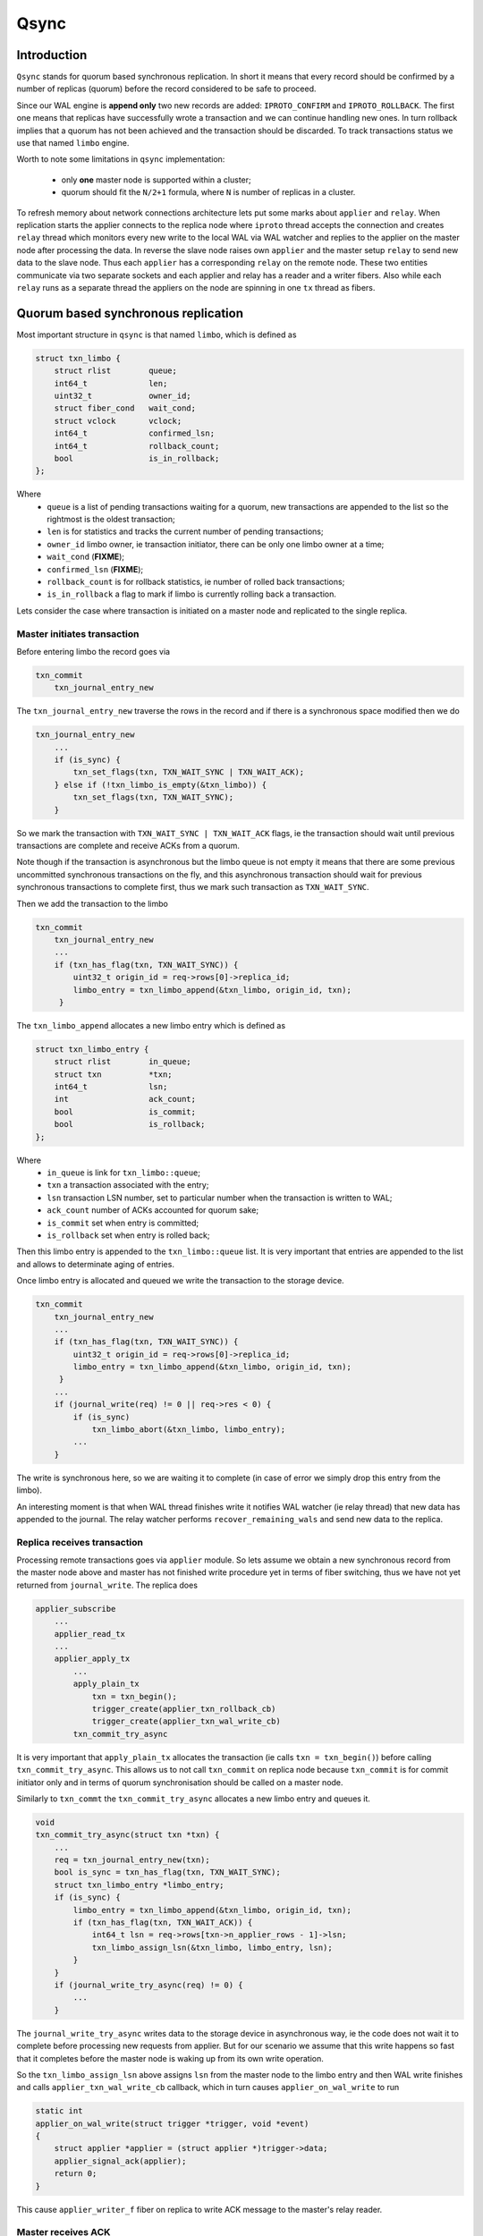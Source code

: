 Qsync
=====

Introduction
------------

``Qsync`` stands for quorum based synchronous replication. In
short it means that every record should be confirmed by a number
of replicas (quorum) before the record considered to be safe to
proceed.

Since our WAL engine is **append only** two new records are added:
``IPROTO_CONFIRM`` and ``IPROTO_ROLLBACK``. The first one means
that replicas have successfully wrote a transaction and we can
continue handling new ones. In turn rollback implies that a quorum
has not been achieved and the transaction should be discarded.
To track transactions status we use that named ``limbo`` engine.

Worth to note some limitations in ``qsync`` implementation:

 - only **one** master node is supported within a cluster;
 - quorum should fit the ``N/2+1`` formula, where ``N``
   is number of replicas in a cluster.

To refresh memory about network connections architecture lets
put some marks about ``applier`` and ``relay``. When replication
starts the applier connects to the replica node where ``iproto``
thread accepts the connection and creates ``relay`` thread which
monitors every new write to the local WAL via WAL watcher and
replies to the applier on the master node after processing the data.
In reverse the slave node raises own ``applier`` and the master
setup ``relay`` to send new data to the slave node. Thus each
``applier`` has a corresponding ``relay`` on the remote node. These
two entities communicate via two separate sockets and each applier
and relay has a reader and a writer fibers. Also while each ``relay``
runs as a separate thread the appliers on the node are spinning
in one ``tx`` thread as fibers.

Quorum based synchronous replication
------------------------------------

Most important structure in ``qsync`` is that named ``limbo``,
which is defined as

.. code-block:: c

    struct txn_limbo {
        struct rlist        queue;
        int64_t             len;
        uint32_t            owner_id;
        struct fiber_cond   wait_cond;
        struct vclock       vclock;
        int64_t             confirmed_lsn;
        int64_t             rollback_count;
        bool                is_in_rollback;
    };

Where
 - ``queue`` is a list of pending transactions waiting for
   a quorum, new transactions are appended to the list so
   the rightmost is the oldest transaction;
 - ``len`` is for statistics and tracks the current number
   of pending transactions;
 - ``owner_id`` limbo owner, ie transaction initiator, there
   can be only one limbo owner at a time;
 - ``wait_cond`` (**FIXME**);
 - ``confirmed_lsn`` (**FIXME**);
 - ``rollback_count`` is for rollback statistics, ie number of
   rolled back transactions;
 - ``is_in_rollback`` a flag to mark if limbo is currently rolling
   back a transaction.

Lets consider the case where transaction is initiated on a master
node and replicated to the single replica.

Master initiates transaction
~~~~~~~~~~~~~~~~~~~~~~~~~~~~

Before entering limbo the record goes via

.. code-block:: c

    txn_commit
        txn_journal_entry_new

The ``txn_journal_entry_new`` traverse the rows in the record and
if there is a synchronous space modified then we do

.. code-block:: c

    txn_journal_entry_new
        ...
        if (is_sync) {
            txn_set_flags(txn, TXN_WAIT_SYNC | TXN_WAIT_ACK);
        } else if (!txn_limbo_is_empty(&txn_limbo)) {
            txn_set_flags(txn, TXN_WAIT_SYNC);
        }

So we mark the transaction with ``TXN_WAIT_SYNC | TXN_WAIT_ACK``
flags, ie the transaction should wait until previous transactions
are complete and receive ACKs from a quorum.

Note though if the transaction is asynchronous but the limbo queue is
not empty it means that there are some previous uncommitted synchronous
transactions on the fly, and this asynchronous transaction should wait
for previous synchronous transactions to complete first, thus we mark
such transaction as ``TXN_WAIT_SYNC``.

Then we add the transaction to the limbo


.. code-block:: c

    txn_commit
        txn_journal_entry_new
        ...
        if (txn_has_flag(txn, TXN_WAIT_SYNC)) {
            uint32_t origin_id = req->rows[0]->replica_id;
            limbo_entry = txn_limbo_append(&txn_limbo, origin_id, txn);
         }

The ``txn_limbo_append`` allocates a new limbo entry which is defined as


.. code-block:: c

    struct txn_limbo_entry {
        struct rlist        in_queue;
        struct txn          *txn;
        int64_t             lsn;
        int                 ack_count;
        bool                is_commit;
        bool                is_rollback;
    };

Where
 - ``in_queue`` is link for ``txn_limbo::queue``;
 - ``txn`` a transaction associated with the entry;
 - ``lsn`` transaction LSN number, set to particular number
   when the transaction is written to WAL;
 - ``ack_count`` number of ACKs accounted for quorum sake;
 - ``is_commit`` set when entry is committed;
 - ``is_rollback`` set when entry is rolled back;

Then this limbo entry is appended to the ``txn_limbo::queue`` list.
It is very important that entries are appended to the list and
allows to determinate aging of entries.

Once limbo entry is allocated and queued we write the transaction
to the storage device.

.. code-block:: c

    txn_commit
        txn_journal_entry_new
        ...
        if (txn_has_flag(txn, TXN_WAIT_SYNC)) {
            uint32_t origin_id = req->rows[0]->replica_id;
            limbo_entry = txn_limbo_append(&txn_limbo, origin_id, txn);
         }
        ...
        if (journal_write(req) != 0 || req->res < 0) {
            if (is_sync)
                txn_limbo_abort(&txn_limbo, limbo_entry);
            ...
        }

The write is synchronous here, so we are waiting it to complete (in
case of error we simply drop this entry from the limbo).

An interesting moment is that when WAL thread finishes write it notifies
WAL watcher (ie relay thread) that new data has appended to the journal.
The relay watcher performs ``recover_remaining_wals`` and send new data
to the replica.

Replica receives transaction
~~~~~~~~~~~~~~~~~~~~~~~~~~~~

Processing remote transactions goes via ``applier`` module. So lets assume
we obtain a new synchronous record from the master node above and master
has not finished write procedure yet in terms of fiber switching, thus
we have not yet returned from ``journal_write``. The replica does

.. code-block:: c

    applier_subscribe
        ...
        applier_read_tx
        ...
        applier_apply_tx
            ...
            apply_plain_tx
                txn = txn_begin();
                trigger_create(applier_txn_rollback_cb)
                trigger_create(applier_txn_wal_write_cb)
            txn_commit_try_async

It is very important that ``apply_plain_tx`` allocates the transaction
(ie calls ``txn = txn_begin()``) before calling ``txn_commit_try_async``.
This allows us to not call ``txn_commit`` on replica node because
``txn_commit`` is for commit initiator only and in terms of quorum
synchronisation should be called on a master node.

Similarly to ``txn_commt`` the ``txn_commit_try_async`` allocates a new
limbo entry and queues it.

.. code-block:: c

    void
    txn_commit_try_async(struct txn *txn) {
        ...
        req = txn_journal_entry_new(txn);
        bool is_sync = txn_has_flag(txn, TXN_WAIT_SYNC);
        struct txn_limbo_entry *limbo_entry;
        if (is_sync) {
            limbo_entry = txn_limbo_append(&txn_limbo, origin_id, txn);
            if (txn_has_flag(txn, TXN_WAIT_ACK)) {
                int64_t lsn = req->rows[txn->n_applier_rows - 1]->lsn;
                txn_limbo_assign_lsn(&txn_limbo, limbo_entry, lsn);
            }
        }
        if (journal_write_try_async(req) != 0) {
            ...
        }

The ``journal_write_try_async`` writes data to the storage device in
asynchronous way, ie the code does not wait it to complete before processing
new requests from applier. But for our scenario we assume that this write
happens so fast that it completes before the master node is waking up from
its own write operation.

So the ``txn_limbo_assign_lsn`` above assigns ``lsn`` from the master node
to the limbo entry and then WAL write finishes and calls ``applier_txn_wal_write_cb``
callback, which in turn causes ``applier_on_wal_write`` to run

.. code-block:: c

    static int
    applier_on_wal_write(struct trigger *trigger, void *event)
    {
        struct applier *applier = (struct applier *)trigger->data;
        applier_signal_ack(applier);
        return 0;
    }

This cause ``applier_writer_f`` fiber on replica to write ACK message
to the master's relay reader.

Master receives ACK
~~~~~~~~~~~~~~~~~~~

The master's node relay reader ``relay_reader_f`` receives ACK message
which is basically LSN of the data been written. Thus the data has been
just written on the replica.

.. code-block:: c

    int
    relay_reader_f(va_list ap)
    {
        ...
        xrow_decode_vclock_xc(&xrow, &relay->recv_vclock);
        ...
    }

Then main relay fiber detects that replica has received the data.

.. code-block:: c

    static int
    relay_subscribe_f(va_list ap)
    {
        while (!fiber_is_cancelled()) {
            ...
            send_vclock = &relay->recv_vclock;
            ...
            if (vclock_sum(&relay->status_msg.vclock) ==
                vclock_sum(send_vclock))
                continue;
            static const struct cmsg_hop route[] = {
                {tx_status_update, NULL}
            }
            cmsg_init(&relay->status_msg.msg, route);
            vclock_copy(&relay->status_msg.vclock, send_vclock);
            relay->status_msg.relay = relay;
            cpipe_push(&relay->tx_pipe, &relay->status_msg.msg);
            ...
    }

This cause ``tx_status_update`` to run in context of ``tx`` thread,
remember the relay runs in a separate thread. Since we assume that
master is still sitting in ``journal_write`` then the ``tx_status_update``
may run before ``journal_write`` finishes. The ``tx_status_update`` tries
to update limbo status

.. code-block:: c

    static void
    tx_status_update(struct cmsg *msg)
    {
        ...
        if (txn_limbo.owner_id == instance_id) {
            txn_limbo_ack(&txn_limbo, ack.source,
                          vclock_get(ack.vclock, instance_id));
        }
        ...
    }

And here is very interesting moment, the ``txn_limbo_ack`` purpose is to
gather ACKs on synchronous replication to obtain quorum.

.. code-block:: c

    void
    txn_limbo_ack(struct txn_limbo *limbo, uint32_t replica_id, int64_t lsn)
    {
        /* Nothing to ACK */
        if (rlist_empty(&limbo->queue))
            return;

        /* Ignore if we're rolling back already */
        if (limbo->is_in_rollback)
            return;

        int64_t prev_lsn = vclock_get(&limbo->vclock, replica_id);
        if (lsn == prev_lsn)
            return;

        /* Mark ACK'ed lsn */
        vclock_follow(&limbo->vclock, replica_id, lsn);

        struct txn_limbo_entry *e;
        int64_t confirm_lsn = -1;

        rlist_foreach_entry(e, &limbo->queue, in_queue) {
            if (e->lsn > lsn)
                break;
            if (!txn_has_flag(e->txn, TXN_WAIT_ACK)) {
                continue;
            } else if (e->lsn <= prev_lsn) {
                continue;
            } else if (++e->ack_count < replication_synchro_quorum) {
                continue;
            } else {
                confirm_lsn = e->lsn;
            }
        }

        if (confirm_lsn == -1 || confirm_lsn <= limbo->confirmed_lsn)
            return;

        txn_limbo_write_confirm(limbo, confirm_lsn);
        txn_limbo_read_confirm(limbo, confirm_lsn);
    }

The key moment for our scenario is setting the LSN from replica in
``limbo->vclock``, then since LSN on entry has not yet assigned we
exit early.

Master finishes write
~~~~~~~~~~~~~~~~~~~~~

Now lets continue. Assume that we've finally been woken up from the
``journal_write`` and entry is in limbo with ``lsn = -1``.

.. code-block:: c

    int
    txn_commit(struct txn *txn)
    {
        ...
        if (is_sync) {
            if (txn_has_flag(txn, TXN_WAIT_ACK)) {
                int64_t lsn = req->rows[req->n_rows - 1]->lsn;
                txn_limbo_assign_local_lsn(&txn_limbo, limbo_entry, lsn);
                txn_limbo_ack(&txn_limbo, txn_limbo.owner_id, lsn);
            }
            if (txn_limbo_wait_complete(&txn_limbo, limbo_entry) < 0)
                goto rollback;
        }

First we fetch LSN assigned by WAL engine and call ``txn_limbo_assign_local_lsn``,
which not only assign the entry but also collects the number of ACKs obtained.

.. code-block:: c

    void
    txn_limbo_assign_local_lsn(struct txn_limbo *limbo,
                               struct txn_limbo_entry *entry,
                               int64_t lsn)
    {
        /* WAL provided us this number */
        entry->lsn = lsn;
    
        struct vclock_iterator iter;
        vclock_iterator_init(&iter, &limbo->vclock);

        /*
         * In case if relay is faster than tx the ACK
         * may have came already from remote node and
         * our relay set LSN here so lets account it.
         */
        int ack_count = 0;
        vclock_foreach(&iter, vc)
            ack_count += vc.lsn >= lsn;
    
        entry->ack_count = ack_count;
    }

In our case the relay has been updating ``limbo->vclock`` before we exit WAL
write routine so the replica already wrote this new data to an own WAL and
now we can detect this situation reading replica ACK from ``entry->ack_count``.

Then we call ``txn_limbo_ack`` by self (because we wrote the data to the
own WAL and can ACK it), but this time entry has LSN assigned so we walk
over the limbo queue and this time we reach the quorum so that ``confirm_lsn``
points to our entry.

In our scenario we have only one master and one slave node so we just reached the
replication quorum thus we need to inform all nodes that the quorum is collected
and we are safe to proceed.

For this sake we call ``txn_limbo_write_confirm`` which writes ``IPROTO_CONFIRM``
record to our WAL, this record consists of ``confirmed_lsn``.

.. code-block:: c

    static void
    txn_limbo_write_confirm(struct txn_limbo *limbo, int64_t lsn)
    {
        limbo->confirmed_lsn = lsn;
        txn_limbo_write_synchro(limbo, IPROTO_CONFIRM, lsn);
    }


The write is synchronous so we wait until it completes. Once written it propagated
to the replica via ``master relay -> replica applier`` socket. When replica
receives this packet it calls ``apply_synchro_row`` which writes this packet to
the replica WAL. Note that here we can reach the same scenario as for a regular
write -- the master relay receives ACK from replica's ``IPROTO_CONFIRM`` write
but entry's LSN gonna be less than LSN of ``IPROTO_CONFIRM`` record so we won't
do anything.

Then master runs ``txn_limbo_read_confirm``.

.. code-block:: c

    static void
    txn_limbo_read_confirm(struct txn_limbo *limbo, int64_t lsn)
    {
        struct txn_limbo_entry *e, *tmp;

        rlist_foreach_entry_safe(e, &limbo->queue, in_queue, tmp) {
            if (txn_has_flag(e->txn, TXN_WAIT_ACK)) {
                if (e->lsn > lsn)
                    break;
                if (e->lsn == -1)
                    break;
            }

            e->is_commit = true;
            txn_limbo_remove(limbo, e);
            txn_clear_flags(e->txn, TXN_WAIT_SYNC | TXN_WAIT_ACK);

            txn_complete_success(e->txn);
        }
    }

Here we traverse the queue and mark the entry as committed and discard
it from the queue.

Finally the master node exits from ``txn_limbo_ack`` and calls
``txn_limbo_wait_complete``. In our scenario the relay and replica
were so fast that ``txn_limbo_read_confirm`` already collected the
quorum and finished processing of synchronous replication but this
is not always happen this way.

In turn the replica may do the reverse and due to various reasons
(for example by network lag) and decelerate the processing. Thus
the master node gonna wait until replica processed the data.

And for this case ``txn_limbo_wait_complete`` tries its best.
Lets consider this early write case below.

Master write finished early
~~~~~~~~~~~~~~~~~~~~~~~~~~~

We assume the WAL wrote the data and entry in limbo is assigned with
proper LSN number. Relay has sent this new data to the salve's node
applier already.

.. code-block:: c

    int
    txn_limbo_wait_complete(struct txn_limbo *limbo, struct txn_limbo_entry *entry)
    {
        bool cancellable = fiber_set_cancellable(false);
    
        /*
         * Replicas already confirmed this entry and
         * CONFIRM is written in our wal.
         */
        if (txn_limbo_entry_is_complete(entry))
            goto complete;
        
        double start_time = fiber_clock();
        while (true) {
            double deadline = start_time + replication_synchro_timeout;
            double timeout = deadline - fiber_clock();

            int rc = fiber_cond_wait_timeout(&limbo->wait_cond, timeout);

            /*
             * It get confirmed by all replicas via relay.
             */
            if (txn_limbo_entry_is_complete(entry))
                goto complete;

            if (rc != 0)
                break;
        }
    
        if (txn_limbo_first_entry(limbo) != entry)
            goto wait;
    
        if (entry->lsn <= limbo->confirmed_lsn)
            goto wait;
    
        txn_limbo_write_rollback(limbo, entry->lsn);

        struct txn_limbo_entry *e, *tmp;
        rlist_foreach_entry_safe_reverse(e, &limbo->queue, in_queue, tmp) {
            e->txn->signature = TXN_SIGNATURE_QUORUM_TIMEOUT;
            txn_limbo_abort(limbo, e);
            txn_clear_flags(e->txn, TXN_WAIT_SYNC | TXN_WAIT_ACK);
            txn_complete_fail(e->txn);
            if (e == entry)
                break;
            fiber_wakeup(e->txn->fiber);
        }
        fiber_set_cancellable(cancellable);
        diag_set(ClientError, ER_SYNC_QUORUM_TIMEOUT);
        return -1;
    
    wait:
        do {
            fiber_yield();
        } while (!txn_limbo_entry_is_complete(entry));
    
    complete:
        fiber_set_cancellable(cancellable);
        if (entry->is_rollback) {
            diag_set(ClientError, ER_SYNC_ROLLBACK);
            return -1;
        }
        return 0;
    }

First we check for previous scenario where relay has already replied
that replica received and confirmed the data. But we're interested
in next case where replica didn't processed the new data yet.

So we start waiting for a configurable timeout. This puts us to a wait
cycle where other fibers and threads are continue working. In particular while
we're in ``fiber_cond_wait_timeout`` the replica obtain new data, write
it to own WAL and then our master's relay acquire ratification then runs
``tx_status_update`` and ``txn_limbo_ack``, which in turn initiate already
known ``txn_limbo_write_confirm`` and ``txn_limbo_read_confirm`` calls sequence.
The ``IPROTO_CONFIRM`` get written on the master node and propagated to the
replica node then.
